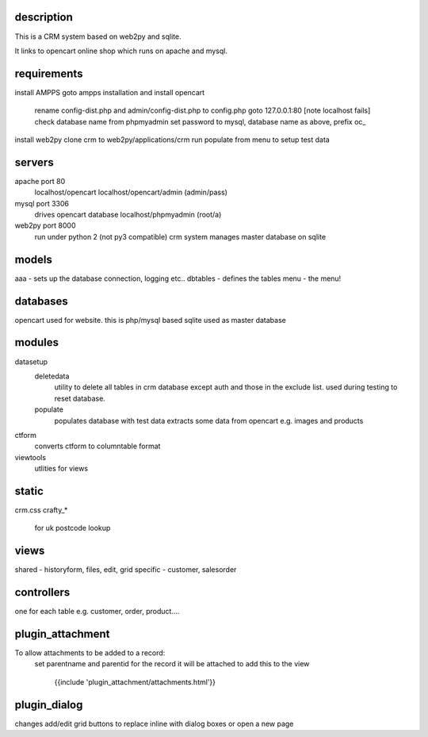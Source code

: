 description
-----------

This is a CRM system based on web2py and sqlite.

It links to opencart online shop which runs on apache and mysql.

requirements
------------

install AMPPS
goto ampps installation and install opencart
	rename config-dist.php and admin/config-dist.php to config.php
	goto 127.0.0.1:80 [note localhost fails]
	check database name from phpmyadmin
	set password to mysql, database name as above, prefix oc_
install web2py
clone crm to web2py/applications/crm
run populate from menu to setup test data

servers
-------

apache port 80
	localhost/opencart
	localhost/opencart/admin (admin/pass)
mysql port 3306
	drives opencart database
	localhost/phpmyadmin (root/a)
web2py port 8000
	run under python 2 (not py3 compatible)
	crm system manages master database on sqlite

models
------

aaa - sets up the database connection, logging etc..
dbtables - defines the tables
menu - the menu!

databases
---------

opencart used for website. this is php/mysql based
sqlite used as master database

modules
-------

datasetup
	deletedata
		utility to delete all tables in crm database except auth and those in the exclude list.
		used during testing to reset database.
	populate
		populates database with test data
		extracts some data from opencart e.g. images and products

ctform
	converts ctform to columntable format
viewtools
	utlities for views

static
------

crm.css
crafty_*
	for uk postcode lookup

views
-----

shared - historyform, files, edit, grid
specific - customer, salesorder

controllers
-----------

one for each table e.g. customer, order, product....

plugin_attachment
-----------------

To allow attachments to be added to a record:
	set parentname and parentid for the record it will be attached to
	add this to the view
		{{include 'plugin_attachment/attachments.html'}}
	
plugin_dialog
-------------

changes add/edit grid buttons to replace inline with dialog boxes or open a new page